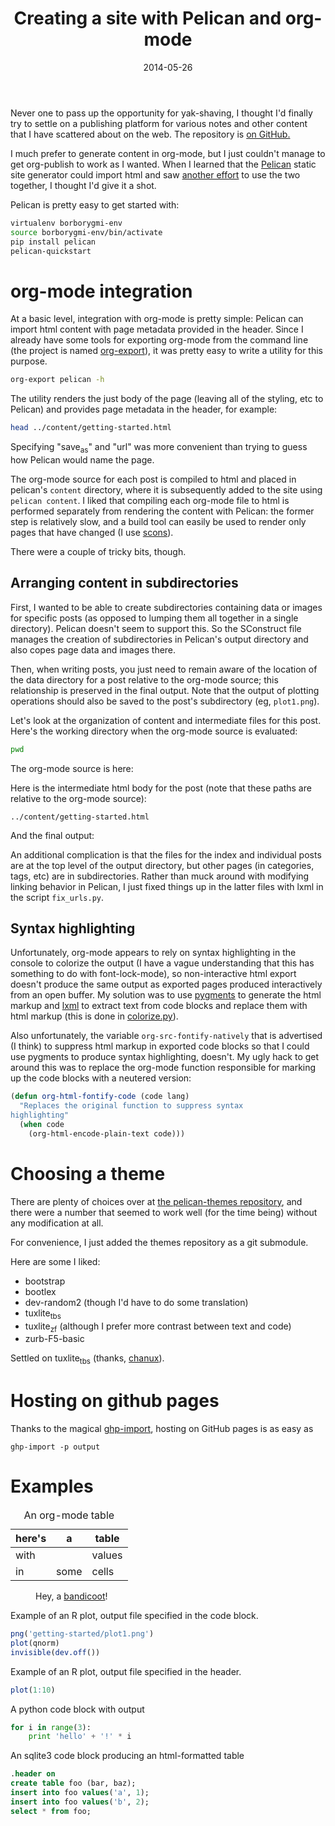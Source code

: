 #+TITLE: Creating a site with Pelican and org-mode
#+DATE: 2014-05-26
#+CATEGORY: org-mode
#+PROPERTY: TAGS org-mode, pelican, elisp

Never one to pass up the opportunity for yak-shaving, I thought I'd
finally try to settle on a publishing platform for various notes and
other content that I have scattered about on the web. The repository
is [[https://github.com/nhoffman/borborygmi][on GitHub.]]

I much prefer to generate content in org-mode, but I just couldn't
manage to get org-publish to work as I wanted. When I learned that the
[[http://docs.getpelican.com/en/latest/index.html][Pelican]] static site generator could import html and saw [[http://msnyder.info/posts/2013/12/introducing-pelicorg/][another effort]]
to use the two together, I thought I'd give it a shot.

Pelican is pretty easy to get started with:

#+BEGIN_SRC sh :eval no
virtualenv borborygmi-env
source borborygmi-env/bin/activate
pip install pelican
pelican-quickstart
#+END_SRC

* org-mode integration

At a basic level, integration with org-mode is pretty simple: Pelican
can import html content with page metadata provided in the
header. Since I already have some tools for exporting org-mode from
the command line (the project is named [[https://github.com/nhoffman/org-export][org-export]]), it was pretty easy
to write a utility for this purpose.

#+BEGIN_SRC sh :results output
org-export pelican -h
#+END_SRC

The utility renders the just body of the page (leaving all of the
styling, etc to Pelican) and provides page metadata in the header, for
example:

#+BEGIN_SRC sh :results output
head ../content/getting-started.html
#+END_SRC

#+RESULTS:
#+begin_example
<html>
    <head>
        <title>Creating a site with Pelican and org-mode</title>
        <meta name="authors" content="Noah Hoffman">
        <meta name="date" content="2014-05-26">
        <meta name="category" content="org-mode">
        <meta name="tags" content="org-mode, pelican, elisp">
        <meta name="save_as" content="getting-started.html">
        <meta name="url" content="getting-started.html">
    </head>
#+end_example

Specifying "save_as" and "url" was more convenient than trying to
guess how Pelican would name the page.

The org-mode source for each post is compiled to html and placed in
pelican's =content= directory, where it is subsequently added to the
site using =pelican content=. I liked that compiling each org-mode
file to html is performed separately from rendering the content with
Pelican: the former step is relatively slow, and a build tool can
easily be used to render only pages that have changed (I use [[http://www.scons.org/][scons]]).

There were a couple of tricky bits, though.

** Arranging content in subdirectories

First, I wanted to be able to create subdirectories containing data or
images for specific posts (as opposed to lumping them all together in
a single directory). Pelican doesn't seem to support this. So the
SConstruct file manages the creation of subdirectories in Pelican's
output directory and also copes page data and images there.

Then, when writing posts, you just need to remain aware of the
location of the data directory for a post relative to the org-mode
source; this relationship is preserved in the final output. Note that
the output of plotting operations should also be saved to the post's
subdirectory (eg, =plot1.png=).

Let's look at the organization of content and intermediate files for
this post. Here's the working directory when the org-mode source is
evaluated:

#+BEGIN_SRC sh :results output
pwd
#+END_SRC

The org-mode source is here:

#+BEGIN_SRC sh :results output :exports results
ls ../org-content/getting-started* | grep -Ev 'temp|^$'
#+END_SRC

Here is the intermediate html body for the post (note that these paths
are relative to the org-mode source):

: ../content/getting-started.html

And the final output:

#+BEGIN_SRC sh :results output :exports results
ls ../output/getting-started* | grep -Ev 'temp|^$'
#+END_SRC

An additional complication is that the files for the index and
individual posts are at the top level of the output directory, but
other pages (in categories, tags, etc) are in subdirectories. Rather
than muck around with modifying linking behavior in Pelican, I just
fixed things up in the latter files with lxml in the script
=fix_urls.py=.

** Syntax highlighting

Unfortunately, org-mode appears to rely on syntax highlighting in the
console to colorize the output (I have a vague understanding that this
has something to do with font-lock-mode), so non-interactive html
export doesn't produce the same output as exported pages produced
interactively from an open buffer. My solution was to use [[http://pygments.org/][pygments]] to
generate the html markup and [[http://lxml.de/][lxml]] to extract text from code blocks and
replace them with html markup (this is done in [[https://github.com/nhoffman/borborygmi/blob/master/colorize.py][colorize.py]]).

Also unfortunately, the variable =org-src-fontify-natively= that is
advertised (I think) to suppress html markup in exported code blocks
so that I could use pygments to produce syntax highlighting,
doesn't. My ugly hack to get around this was to replace the org-mode
function responsible for marking up the code blocks with a neutered
version:

#+BEGIN_SRC emacs-lisp :eval no
(defun org-html-fontify-code (code lang)
  "Replaces the original function to suppress syntax
highlighting"
  (when code
    (org-html-encode-plain-text code)))
#+END_SRC

* Choosing a theme

There are plenty of choices over at [[https://github.com/getpelican/pelican-themes][the pelican-themes repository]], and
there were a number that seemed to work well (for the time being)
without any modification at all.

For convenience, I just added the themes repository as a git submodule.

Here are some I liked:

- bootstrap
- bootlex
- dev-random2 (though I'd have to do some translation)
- tuxlite_tbs
- tuxlite_zf (although I prefer more contrast between text and code)
- zurb-F5-basic

Settled on tuxlite_tbs (thanks, [[https://github.com/chanux][chanux]]).

* Hosting on github pages

Thanks to the magical [[https://github.com/davisp/ghp-import][ghp-import]], hosting on GitHub pages is as easy as

: ghp-import -p output

* Examples

#+CAPTION: An org-mode table
| here's | a    | table  |
|--------+------+--------|
| with   |      | values |
| in     | some | cells  |

#+CAPTION: Hey, a [[http://en.wikipedia.org/wiki/File:Perameles_gunni.jpg][bandicoot]]!
[[file:getting-started/Perameles_gunni.jpg]]

#+CAPTION: Example of an R plot, output file specified in the code block.
#+BEGIN_SRC R :exports both :results output
png('getting-started/plot1.png')
plot(qnorm)
invisible(dev.off())
#+END_SRC

#+RESULTS:

[[file:getting-started/plot1.png]]

#+CAPTION: Example of an R plot, output file specified in the header.
#+BEGIN_SRC R :results output graphics :exports both :file getting-started/plot2.png
plot(1:10)
#+END_SRC

#+CAPTION: A python code block with output
#+BEGIN_SRC python
for i in range(3):
    print 'hello' + '!' * i
#+END_SRC

#+CAPTION: An sqlite3 code block producing an html-formatted table
#+BEGIN_SRC sqlite :db ":memory:" :results value
.header on
create table foo (bar, baz);
insert into foo values('a', 1);
insert into foo values('b', 2);
select * from foo;
#+END_SRC
